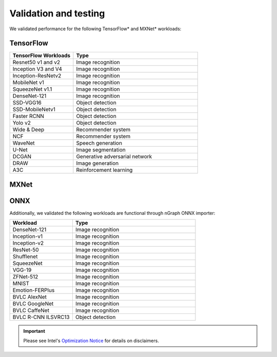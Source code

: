 .. frameworks/validation-testing: 


Validation and testing
######################

We validated performance for the following TensorFlow* and MXNet* workloads:


TensorFlow 
==========

.. csv-table::
   :header: "TensorFlow Workloads", "Type"
   :widths: 27, 53
   :escape: ~

   Resnet50 v1 and v2, Image recognition
   Inception V3 and V4, Image recognition
   Inception-ResNetv2, Image recognition
   MobileNet v1, Image recognition
   SqueezeNet v1.1, Image recognition
   DenseNet-121, Image recognition
   SSD-VGG16, Object detection
   SSD-MobileNetv1, Object detection
   Faster RCNN, Object detection
   Yolo v2, Object detection
   Wide & Deep, Recommender system
   NCF, Recommender system
   WaveNet, Speech generation
   U-Net, Image segmentation
   DCGAN, Generative adversarial network
   DRAW, Image generation
   A3C, Reinforcement learning

MXNet
=====

.. csv-table::
   :header: "MXNet Workloads", "Type"
   :widths: 27, 53
   :escape: ~

   Resnet50 v1 and v2, Image recognition
   DenseNet (121, 161, 169, 201), Image recognition
   InceptionV3, Image recognition
   InceptionV4, Image recognition
   Inception-ResNetv2, Image recognition
   MobileNet v1, Image recognition
   SqueezeNet v1 and v1.1, Image recognition
   VGG16, Image recognition
   Faster RCNN, Object detection
   SSD-VGG16, Object detection
   GNMT, Language translation
   Transformer-LT, Language translation
   Wide & Deep, Recommender system
   WaveNet, Speech generation
   DeepSpeech2, Speech recognition
   DCGAN, Generative adversarial network
   A3C, Reinforcement learning

ONNX
=====

Additionally, we validated the following workloads are functional through nGraph ONNX importer: 


.. csv-table::
   :header: "Workload", "Type"
   :widths: 27, 53
   :escape: ~

   DenseNet-121, Image recognition
   Inception-v1, Image recognition
   Inception-v2, Image recognition
   ResNet-50, Image recognition
   Shufflenet, Image recognition
   SqueezeNet, Image recognition
   VGG-19, Image recognition
   ZFNet-512, Image recognition
   MNIST, Image recognition
   Emotion-FERPlus, Image recognition
   BVLC AlexNet, Image recognition
   BVLC GoogleNet, Image recognition
   BVLC CaffeNet, Image recognition
   BVLC R-CNN ILSVRC13, Object detection 





.. important:: Please see Intel's `Optimization Notice`_ for details on disclaimers. 



.. _Optimization Notice: https://software.intel.com/en-us/articles/optimization-notice


.. Notice revision #20110804: Intel's compilers may or may not optimize to the same degree for non-Intel microprocessors for optimizations that are not unique to Intel microprocessors. These optimizations include SSE2, SSE3, and SSSE3 instruction sets and other optimizations. Intel does not guarantee the availability, functionality, or effectiveness of any optimization on microprocessors not manufactured by Intel. Microprocessor-dependent optimizations in this product are intended for use with Intel microprocessors. Certain optimizations not specific to Intel microarchitecture are reserved for Intel microprocessors. Please refer to the applicable product User and Reference Guides for more information regarding the specific instruction sets covered by this notice.

















